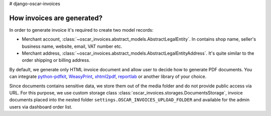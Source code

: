 # django-oscar-invoices

How invoices are generated?
---------------------------

In order to generate invoice it's required to create two model records:

* Merchant account, :class:`~oscar_invoices.abstract_models.AbstractLegalEntity`.
  In contains shop name, seller's business name, website, email, VAT number etc.

* Merchant address, :class:`~oscar_invoices.abstract_models.AbstractLegalEntityAddress`. It's
  quite similar to the order shipping or billing address.

By default, we generate only HTML invoice document and allow user to decide how to
generate PDF documents. You can integrate `python-pdfkit`_, `WeasyPrint`_, `xhtml2pdf`_,
`reportlab`_ or another library of your choice.

.. _`python-pdfkit`: https://github.com/JazzCore/python-pdfkit
.. _`WeasyPrint`: https://github.com/Kozea/WeasyPrint
.. _`xhtml2pdf`: https://github.com/xhtml2pdf/xhtml2pdf
.. _`reportlab`: https://www.reportlab.com/

Since documents contains sensitive data, we store them out of the media folder and
do not provide public access via URL. For this purpose, we use custom storage class
:class:`oscar_invoices.storages.DocumentsStorage`, invoice documents placed into the
nested folder ``settings.OSCAR_INVOICES_UPLOAD_FOLDER`` and available for the admin users via
dashboard order list.
